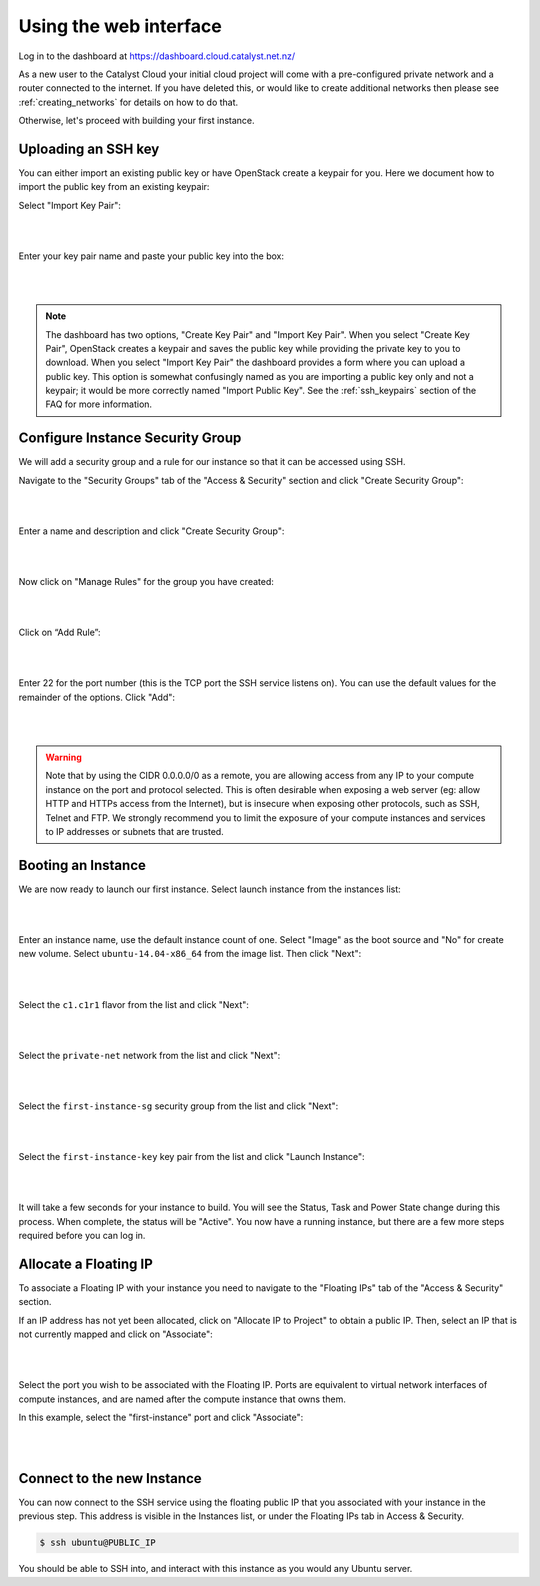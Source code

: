 ***********************
Using the web interface
***********************

Log in to the dashboard at https://dashboard.cloud.catalyst.net.nz/

As a new user to the Catalyst Cloud your initial cloud project will come with a pre-configured
private network and a router connected to the internet. If you have deleted this, or would like to
create additional networks then please see :ref:`creating_networks` for details on how to do that.

Otherwise, let's proceed with building your first instance.


Uploading an SSH key
====================

You can either import an existing public key or have OpenStack create a keypair
for you. Here we document how to import the public key from an existing keypair:

Select "Import Key Pair":

.. image:: ../_static/fi-key-pair-import-1.png
   :align: center

|
|

Enter your key pair name and paste your public key into the box:

.. image:: ../_static/fi-key-pair-import-2.png
   :align: center

|
|

.. note::

 The dashboard has two options, "Create Key Pair" and "Import Key Pair". When
 you select "Create Key Pair", OpenStack creates a keypair and saves the public
 key while providing the private key to you to download. When you select
 "Import Key Pair" the dashboard provides a form where you can upload a public
 key. This option is somewhat confusingly named as you are importing a public
 key only and not a keypair; it would be more correctly named "Import Public
 Key". See the :ref:`ssh_keypairs` section of the FAQ for more information.


Configure Instance Security Group
=================================

We will add  a security group and a rule for our instance so that it can be
accessed using SSH.

Navigate to the "Security Groups" tab of the "Access & Security" section and
click "Create Security Group":

.. image:: ../_static/fi-security-group-create-1.png
   :align: center

|
|

Enter a name and description and click "Create Security Group":

.. image:: ../_static/fi-security-group-create-2.png
   :align: center

|
|

Now click on "Manage Rules" for the group you have created:

.. image:: ../_static/fi-security-group-rules-manage.png
   :align: center

|
|

Click on “Add Rule”:

.. image:: ../_static/fi-security-group-rule-add.png
   :align: center

|
|

Enter 22 for the port number (this is the TCP port the SSH service listens on).
You can use the default values for the remainder of the options. Click "Add":

.. image:: ../_static/fi-security-group-rule-add-add.png
   :align: center

|
|

.. warning::

  Note that by using the CIDR 0.0.0.0/0 as a remote, you are allowing access
  from any IP to your compute instance on the port and protocol selected. This
  is often desirable when exposing a web server (eg: allow HTTP and HTTPs
  access from the Internet), but is insecure when exposing other protocols,
  such as SSH, Telnet and FTP. We strongly recommend you to limit the exposure
  of your compute instances and services to IP addresses or subnets that are
  trusted.


Booting an Instance
===================

We are now ready to launch our first instance. Select launch instance from the
instances list:

.. image:: ../_static/fi-instance-launch.png
   :align: center

|
|

Enter an instance name, use the default instance count of one.  Select "Image"
as the boot source and "No" for create new volume. Select
``ubuntu-14.04-x86_64`` from the image list. Then click "Next":

.. image:: ../_static/fi-launch-instance-source.png
   :align: center

|
|

Select the ``c1.c1r1`` flavor from the list and click "Next":

.. image:: ../_static/fi-launch-instance-flavor.png
   :align: center

|
|

Select the ``private-net`` network from the list and click "Next":

.. image:: ../_static/fi-launch-instance-networks.png
   :align: center

|
|

Select the ``first-instance-sg`` security group from the list and click "Next":

.. image:: ../_static/fi-launch-instance-security-groups.png
   :align: center

|
|

Select the ``first-instance-key`` key pair from the list and click "Launch
Instance":

.. image:: ../_static/fi-launch-instance-key-pair.png
   :align: center

|
|

It will take a few seconds for your instance to build. You will see the Status,
Task and Power State change during this process. When complete, the status will
be "Active". You now have a running instance, but there are a few more steps
required before you can log in.


Allocate a Floating IP
======================

To associate a Floating IP with your instance you need to navigate to the
"Floating IPs" tab of the "Access & Security" section.

If an IP address has not yet been allocated, click on "Allocate IP to Project" to
obtain a public IP. Then, select an IP that is not currently mapped and click
on "Associate":

.. image:: ../_static/fi-floating-ip.png
   :align: center

|
|

Select the port you wish to be associated with the Floating IP. Ports are
equivalent to virtual network interfaces of compute instances, and are named
after the compute instance that owns them.

In this example, select the "first-instance" port and click "Associate":

.. image:: ../_static/fi-floating-ip-associate.png
   :align: center

|
|


Connect to the new Instance
===========================

You can now connect to the SSH service using the floating public IP that you
associated with your instance in the previous step. This address is visible in
the Instances list, or under the Floating IPs tab in Access & Security.

.. code-block:: bash

 $ ssh ubuntu@PUBLIC_IP

You should be able to SSH into, and interact with this instance as you would
any Ubuntu server.
